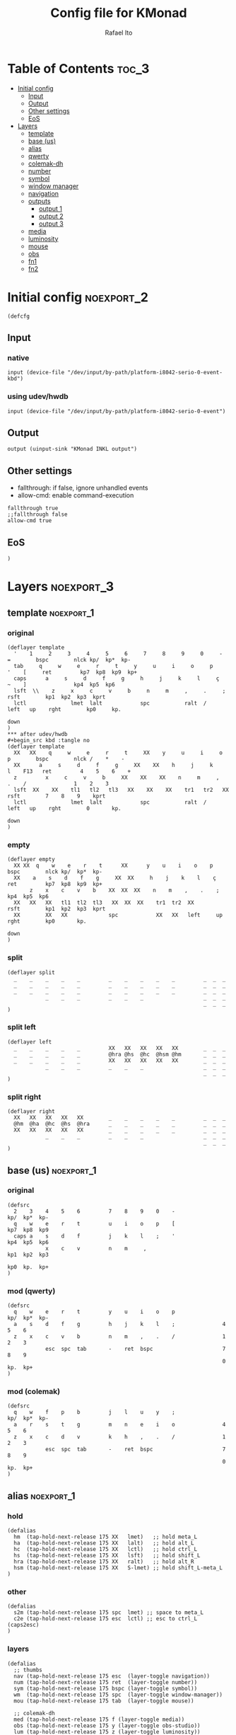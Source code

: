 #+TITLE: Config file for KMonad
#+AUTHOR: Rafael Ito
#+PROPERTY: header-args :tangle inkl-1ru.kbd
#+DESCRIPTION: config file for KMonad
#+STARTUP: showeverything
#+auto_tangle: t


* Table of Contents :toc_3:
- [[#initial-config][Initial config]]
  - [[#input][Input]]
  - [[#output][Output]]
  - [[#other-settings][Other settings]]
  - [[#eos][EoS]]
- [[#layers][Layers]]
  - [[#template][template]]
  - [[#base-us][base (us)]]
  - [[#alias][alias]]
  - [[#qwerty][qwerty]]
  - [[#colemak-dh][colemak-dh]]
  - [[#number][number]]
  - [[#symbol][symbol]]
  - [[#window-manager][window manager]]
  - [[#navigation][navigation]]
  - [[#outputs][outputs]]
    - [[#output-1][output 1]]
    - [[#output-2][output 2]]
    - [[#output-3][output 3]]
  - [[#media][media]]
  - [[#luminosity][luminosity]]
  - [[#mouse][mouse]]
  - [[#obs][obs]]
  - [[#fn1][fn1]]
  - [[#fn2][fn2]]

* Initial config :noexport_2:
#+begin_src kbd
(defcfg
#+end_src
** Input
*** native
#+begin_src kbd :tangle no
  input (device-file "/dev/input/by-path/platform-i8042-serio-0-event-kbd")
#+end_src
*** using udev/hwdb
#+begin_src kbd
  input (device-file "/dev/input/by-path/platform-i8042-serio-0-event")
#+end_src
** Output
#+begin_src kbd
  output (uinput-sink "KMonad INKL output")
#+end_src
** Other settings
- fallthrough: if false, ignore unhandled events
- allow-cmd: enable command-execution
#+begin_src kbd
  fallthrough true
  ;;fallthrough false
  allow-cmd true
#+end_src
** EoS
#+begin_src kbd
)
#+end_src
* Layers :noexport_3:
** template :noexport_1:
*** original
#+begin_src kbd :tangle no
(deflayer template
  '    1     2     3     4     5     6     7     8     9     0     -    =        bspc        nlck kp/  kp*  kp-
  tab     q     w     e     r     t     y     u     i     o     p     '    [     ret         kp7  kp8  kp9  kp+
  caps      a     s     d     f     g     h     j     k     l     ç     ~    ]               kp4  kp5  kp6
  lsft  \\    z     x     c     v     b     n     m     ,     .     ;            rsft        kp1  kp2  kp3  kprt
  lctl              lmet  lalt            spc           ralt  /     left   up    rght        kp0     kp.
                                                                           down
)
*** after udev/hwdb
#+begin_src kbd :tangle no
(deflayer template
  XX   XX    q     w     e     r     t     XX    y     u     i     o    p        bspc        nlck /    *    -
  XX      a     s     d     f     g     XX    XX    h     j     k     l    F13   ret         4    5    6    +
  z         x     c     v     b     XX    XX    XX    n     m     ,     .    /               1    2    3
  lsft  XX    XX    tl1   tl2   tl3   XX    XX    XX    tr1   tr2   XX           rsft        7    8    9    kprt
  lctl              lmet  lalt            spc           ralt  /     left   up    rght        0       kp.
                                                                           down
)
#+end_src
*** empty
#+begin_src kbd :tangle no
(deflayer empty
  XX XX  q    w    e    r    t      XX      y    u    i    o    p       bspc        nlck kp/  kp*  kp-
  XX    a    s    d    f    g     XX  XX     h    j    k    l    ç      ret         kp7  kp8  kp9  kp+
       z    x    c    v    b    XX  XX  XX    n    m    ,    .    ;                 kp4  kp5  kp6
  XX   XX   XX   tl1  tl2  tl3   XX  XX  XX    tr1  tr2  XX             rsft        kp1  kp2  kp3  kprt
  XX        XX   XX             spc            XX   XX   left     up    rght        kp0       kp.
                                                                        down
)
#+end_src
*** split
#+begin_src kbd :tangle no
(deflayer split
  _    _    _    _    _         _    _    _    _    _         _  _  _
  _    _    _    _    _         _    _    _    _    _         _  _  _
  _    _    _    _    _         _    _    _    _    _         _  _  _
            _    _    _         _    _    _                   _  _  _
                                                              _  _  _
)
#+end_src
*** split left
#+begin_src kbd :tangle no
(deflayer left
  _    _    _    _    _         XX   XX   XX   XX   XX        _  _  _
  _    _    _    _    _         @hra @hs  @hc  @hsm @hm       _  _  _
  _    _    _    _    _         XX   XX   XX   XX   XX        _  _  _
            _    _    _         _    _    _                   _  _  _
                                                              _  _  _
)
#+end_src
*** split right
#+begin_src kbd :tangle no
(deflayer right
  XX   XX   XX   XX   XX        _    _    _    _    _         _  _  _
  @hm  @ha  @hc  @hs  @hra      _    _    _    _    _         _  _  _
  XX   XX   XX   XX   XX        _    _    _    _    _         _  _  _
            _    _    _         _    _    _                   _  _  _
                                                              _  _  _
)
#+end_src
** base (us) :noexport_1:
*** original
#+begin_src kbd :tangle no
(defsrc
  2    3    4    5    6         7    8    9    0    -               kp/  kp*  kp-
  q    w    e    r    t         u    i    o    p    [               kp7  kp8  kp9
  caps a    s    d    f         j    k    l    ;    '               kp4  kp5  kp6
            x    c    v         n    m     ,                        kp1  kp2  kp3
                                                                    kp0  kp.  kp+
)
#+end_src
*** mod (qwerty)
#+begin_src kbd :tangle no
(defsrc
  q    w    e    r    t         y    u    i    o    p               kp/  kp*  kp-
  a    s    d    f    g         h    j    k    l    ;               4    5    6
  z    x    c    v    b         n    m    ,    .    /               1    2    3
            esc  spc  tab       -    ret  bspc                      7    8    9
                                                                    0    kp.  kp+
)
#+end_src
*** mod (colemak)
#+begin_src kbd
(defsrc
  q    w    f    p    b         j    l    u    y    ;               kp/  kp*  kp-
  a    r    s    t    g         m    n    e    i    o               4    5    6
  z    x    c    d    v         k    h    ,    .    /               1    2    3
            esc  spc  tab       -    ret  bspc                      7    8    9
                                                                    0    kp.  kp+
)
#+end_src
** alias :noexport_1:
*** hold
#+begin_src kbd
(defalias
  hm  (tap-hold-next-release 175 XX   lmet)   ;; hold meta_L
  ha  (tap-hold-next-release 175 XX   lalt)   ;; hold alt_L
  hc  (tap-hold-next-release 175 XX   lctl)   ;; hold ctrl_L
  hs  (tap-hold-next-release 175 XX   lsft)   ;; hold shift_L
  hra (tap-hold-next-release 175 XX   ralt)   ;; hold alt_R
  hsm (tap-hold-next-release 175 XX   S-lmet) ;; hold shift_L-meta_L
)
#+end_src
*** other
#+begin_src kbd
(defalias
  s2m (tap-hold-next-release 175 spc  lmet) ;; space to meta_L
  c2e (tap-hold-next-release 175 esc  lctl) ;; esc to ctrl_L (caps2esc)
)
#+end_src
*** layers
#+begin_src kbd
(defalias
  ;; thumbs
  nav (tap-hold-next-release 175 esc  (layer-toggle navigation))
  num (tap-hold-next-release 175 ret  (layer-toggle number))
  sym (tap-hold-next-release 175 bspc (layer-toggle symbol))
  wm  (tap-hold-next-release 175 spc  (layer-toggle window-manager))
  mou (tap-hold-next-release 175 tab  (layer-toggle mouse))

  ;; colemak-dh
  med (tap-hold-next-release 175 f (layer-toggle media))
  obs (tap-hold-next-release 175 y (layer-toggle obs-studio))
  lum (tap-hold-next-release 175 z (layer-toggle luminosity))
  fn1 (tap-hold-next-release 175 k (layer-toggle function-keys-1))
  fn2 (tap-hold-next-release 175 v (layer-toggle function-keys-2))

  ;; qwerty
  qmd (tap-hold-next-release 175 e (layer-toggle media))
  qob (tap-hold-next-release 175 o (layer-toggle obs-studio))
  qlm (tap-hold-next-release 175 z (layer-toggle luminosity))
  qf1 (tap-hold-next-release 175 n (layer-toggle function-keys-1))
  qf2 (tap-hold-next-release 175 b (layer-toggle function-keys-2))

  ;; switch to layers
  ;;ly1 colemak
  ;;ly2 qwerty
  ;;ly3 number
  ;;ly4 navigation
)
#+end_src
** qwerty :noexport_1:
#+begin_src kbd :tangle no
(deflayer qwerty
  q    w    @qmd r    t         y    u    i    @qob p         /  *  -
  ;;@a2m @s2a @d2c @f2s @g2a      @h2a @j2s @k2c @l2m @;2m      7  8  9
  @mqa @mqs @mqd @mqf @mqg      @mqh @mqj @mqk @mql @mq;      7  8  9
  @qlm x    c    v    @qf2      @qf1 m    ,    .    /         4  5  6
            @nav @wm  @mou      XX   @num @sym                1  2  3
                                                              0  .  +
)
#+end_src
*** alias
**** left hand
#+begin_src kbd
(defalias
  ;; home row
  a2m (tap-hold-next-release 175 a    lmet) ;; a to meta_L
  s2a (tap-hold-next-release 175 s    lalt) ;; s to alt_L
  d2c (tap-hold-next-release 175 d    lctl) ;; d to ctrl_L
  f2s (tap-hold-next-release 175 f    lsft) ;; f to shift_L
  g2a (tap-hold-next-release 175 g    ralt) ;; g to alt_R
  ;; miryoku qwerty
  ;;mqa (tap-hold-next-release 175 a lmet) ;; a to meta_L
  ;;mqs (tap-hold-next-release 175 s lalt) ;; s to alt_L
  ;;mqd (tap-hold-next-release 175 d lctl) ;; d to ctrl_L
  ;;mqf (tap-hold-next-release 175 f lsft) ;; f to shift_L
  ;;mqg (tap-hold-next-release 175 g ralt) ;; g to alt_R
)
#+end_src
**** right hand
#+begin_src kbd
(defalias
  ;; home row
  h2a (tap-hold-next-release 175 h    ralt)   ;; h to alt_R
  j2s (tap-hold-next-release 175 j    lsft)   ;; j to shift_L
  k2c (tap-hold-next-release 175 k    lctl)   ;; k to ctrl_R
  l2m (tap-hold-next-release 175 l    S-lmet) ;; l to shift_L-meta_L
  ;2m (tap-hold-next-release 175 f13  lmet)   ;; semicolon to meta_L
  ;; miryoku qwerty
  ;;mqh (tap-hold-next-release 175 h    ralt)   ;; h to alt_R
  ;;mqj (tap-hold-next-release 175 j    lsft)   ;; j to shift_L
  ;;mqk (tap-hold-next-release 175 k    lctl)   ;; k to ctrl_R
  ;;mql (tap-hold-next-release 175 l    S-lmet) ;; l to shift_L-meta_L
  ;;mq; (tap-hold-next-release 175 f13  lmet)   ;; semicolon to meta_L
)
#+end_src
** colemak-dh :noexport_1:
#+begin_src kbd
(deflayer colemak
  q    w    @med p    b         j    l    u    @obs f13       _  _  _
  ;;@a2m @r2a @s2c @t2s @g2a      @m2a @n2s @e2c @i2m @o2m      7  8  9
  @mka @mkr @mks @mkt @mkg      @mkm @mkn @mke @mki @mko      _  _  _
  @lum x    c    d    @fn2      @fn1 h    ,    .    /         _  _  _
            @nav @wm  @mou      XX   @num @sym                _  _  _
                                                              _  _  _
)
#+end_src
*** alias
**** left hand
#+begin_src kbd
(defalias
  ;;r2a (tap-hold-next-release 175 r    lalt) ;; r to alt_L
  ;;s2c (tap-hold-next-release 175 s    lctl) ;; s to ctrl_L
  ;;t2s (tap-hold-next-release 175 t    lsft) ;; t to shift_L
  ;; miryoku colemak-dh
  ;;mca (tap-hold-next-release 175 a lmet) ;; a to meta_L
  ;;mcr (tap-hold-next-release 175 r lalt) ;; r to alt_L
  ;;mcs (tap-hold-next-release 175 s lctl) ;; s to ctrl_L
  ;;mct (tap-hold-next-release 175 t lsft) ;; t to shift_L
  ;;mcg (tap-hold-next-release 175 g ralt) ;; g to alt_R
  mka (tap-hold-next-release 175 a lmet) ;; a to meta_L
  mkr (tap-hold-next-release 175 r lalt) ;; r to alt_L
  mks (tap-hold-next-release 175 s lctl) ;; s to ctrl_L
  mkt (tap-hold-next-release 175 t lsft) ;; t to shift_L
  mkg (tap-hold-next-release 175 g ralt) ;; g to alt_R
)
#+end_src
**** right hand
#+begin_src kbd
(defalias
  ;;m2a (tap-hold-next-release 175 m    ralt)   ;; m to alt_R
  ;;n2s (tap-hold-next-release 175 n    lsft)   ;; n to shift_L
  ;;e2c (tap-hold-next-release 175 e    lctl)   ;; e to ctrl_R
  ;;i2m (tap-hold-next-release 175 i    S-lmet) ;; i to shift_L-meta_L
  ;;o2m (tap-hold-next-release 175 o    lmet)   ;; o to meta_L
  ;; miryoku colemak-dh
  ;;mcm (tap-hold-next-release 175 m ralt)   ;; m to alt_R
  ;;mcn (tap-hold-next-release 175 n lsft)   ;; n to shift_L
  ;;mce (tap-hold-next-release 175 e lctl)   ;; e to ctrl_R
  ;;mci (tap-hold-next-release 175 i S-lmet) ;; i to shift_L-meta_L
  ;;mco (tap-hold-next-release 175 o lmet)   ;; o to meta_L
  ;;mkm (tap-hold-next-release 175 m ralt)   ;; m to alt_R
  mkm (tap-hold-next-release 175 m (layer-toggle out3))
  mkn (tap-hold-next-release 175 n lsft)   ;; n to shift_L
  mke (tap-hold-next-release 175 e lctl)   ;; e to ctrl_R
  ;;mki (tap-hold-next-release 175 i S-lmet) ;; i to shift_L-meta_L
  ;;mko (tap-hold-next-release 175 o lmet)   ;; o to meta_L
  mki (tap-hold-next-release 175 i (layer-toggle out2))
  mko (tap-hold-next-release 175 o (layer-toggle out1))
)
#+end_src
** number :noexport_1:
#+begin_src kbd
(deflayer number
  [    4    5    6    ]         XX   XX   XX   XX   XX        _  _  _
  :    1    2    3    -         @mo3 @hs  @hc  @mo2 @mo1      _  _  _
  ~    7    8    9    +         XX   spc  ,    .    /         _  _  _
            @t2n 0    =         _    _    _                   _  _  _
                                                              _  _  _
)
#+end_src
*** alias
#+begin_src kbd
(defalias
  t2n (tap-hold-next-release 175 tab (layer-toggle navigation))  ;; tab to nav layer
  ;;!!! FIX ME !!!
  mo1 (tap-hold-next-release 175 XX C-M)     ;; move container to ws 0~9
  mo2 (tap-hold-next-release 175 XX C-S-M)   ;; move container to ws 10~19
  mo3 (tap-hold-next-release 175 XX C-ralt)  ;; move container to ws 20~29
  ;;!!! FIX ME !!!
)
#+end_src
** symbol :noexport_1:
#+begin_src kbd
(deflayer symbol
  {    $    %    ^    }         XX   XX   XX   XX   XX        _  _  _
  ;    !    @    #    \_        @hra @hs  @hc  @hsm @hm       _  _  _
  grv  &    *    \(   \\        XX   XX   XX   XX   XX        _  _  _
            _    \)   |         _    XX   XX                  _  _  _
                                                              _  _  _
)
#+end_src
** window manager :noexport_1:
#+begin_src kbd
(deflayer window-manager
  @klw @klt @fsc @lck @stk      @spp @ofl @wsn @wsp @ofr      _  _  _
  @e2m @res @flt @ter XX        @spt @wfl @wfd @wfu @wfr      _  _  _
  @spl @emx @cpy @pst XX        @spu @wml @wmd @wmu @wmr      _  _  _
            _    XX   _         _    @rof del                 _  _  _
                                                              _  _  _
)
#+end_src
*** alias
**** left hand
#+begin_src kbd
(defalias
  klw A-M-q   ;; kill window
  klt A-M-w   ;; kill tab
  ;;klt (tap-hold-next-release 175 A-M-w f19) ;; double tap
  fsc A-M-f   ;; fullscreen
  lck M-home  ;; i3/sway mode_system

  e2m (tap-hold-next-release 175 ret lmet) ;; enter to left meta
  res A-M-r  ;; i3/sway resize container
  flt A-M-d  ;; i3/sway floating mode
  ter A-M-t  ;; open terminal
  ;;TBD (tap-hold-next-release 175 A-M-g ralt) ;; to be decided

  spl A-M-z  ;; i3/sway toggle horizontal/vertical orientation split
  emx f16    ;; Emacs M-x --> redirected with xremap
  cpy f17    ;; copy --> redirected with xremap
  pst f18    ;; paste --> redirected with xremap
  ;;TBD A-M-v ;; to be decided
  ;;stk A-M-e   ;; i3/sway stacking layout
)
#+end_src
**** right hand
#+begin_src kbd
(defalias
  ofl S-RM-left   ;; focus output left
  wsn S-RM-down   ;; focus workspace next
  wsp S-RM-up     ;; focus workspace previous
  ofr S-RM-right  ;; focus output right

  wfl M-left   ;; focus window left
  wfd M-down   ;; focus window down
  wfu M-up     ;; focus window up
  wfr M-right  ;; focus window right

  wml S-M-left   ;; move window left
  wmd S-M-down   ;; move window down
  wmu S-M-up     ;; move window up
  wmr S-M-right  ;; move window right

  spp M-y  ;; scratchpad python
  spt M-h  ;; scratchpad terminal
  spu M-n  ;; scratchpad undefined (TBD)

  rof M-ret  ;; open rofi (application launcher)
)
#+end_src
** navigation :noexport_1:
#+begin_src kbd
(deflayer navigation
-  XX   XX   XX   f2   XX        XX   @ps  home end  XX        _  _  _
-  @hm  @ren @hc  @hs  @hra      caps left down up   rght      _  _  _
-  XX   XX   XX   XX   XX        @num @sps pgdn pgup XX        _  _  _
-            _    _    _         _    _    del                 _  _  _
                                                              _  _  _
)
#+end_src
*** alias
#+begin_src kbd
(defalias
  ps  prnt    ;; PrintScreen
  sps S-prnt  ;; Shift-PrintScreen
  ren (tap-hold-next-release 175 f2 lalt) ;; rename (F2) to alt_L
)
#+end_src
** outputs
*** output 1
#+begin_src kbd
(deflayer out1
  XX   @w4  @w5  @w6  XX        XX   XX   XX   XX   XX        _  _  _
  XX   @w1  @w2  @w3  XX        XX   XX   XX   XX   XX        _  _  _
  XX   @w7  @w8  @w9  XX        XX   XX   XX   XX   XX        _  _  _
            _    @w0  _         _    lctl _                   _  _  _
                                                              _  _  _
)
#+end_src
*** output 2
#+begin_src kbd
(deflayer out2
  XX   @w14 @w15 @w16 XX        XX   XX   XX   XX   XX        _  _  _
  XX   @w11 @w12 @w13 XX        XX   XX   XX   XX   XX        _  _  _
  XX   @w17 @w18 @w19 XX        XX   XX   XX   XX   XX        _  _  _
            _    @w10 _         _    lctl _                   _  _  _
                                                              _  _  _
)
#+end_src
*** output 3
#+begin_src kbd
(deflayer out3
  XX   @w24 @w25 @w26 XX        XX   XX   XX   XX   XX        _  _  _
  XX   @w21 @w22 @w23 XX        XX   XX   XX   XX   XX        _  _  _
  XX   @w27 @w28 @w29 XX        XX   XX   XX   XX   XX        _  _  _
            _    @w20 _         _    lctl _                   _  _  _
                                                              _  _  _
)
#+end_src
*** alias :noexport:
#+begin_src kbd
(defalias
  ;; output 1
  w0  M-0  ;; focus workspace 0
  w1  M-1  ;; focus workspace 1
  w2  M-2  ;; focus workspace 2
  w3  M-3  ;; focus workspace 3
  w4  M-4  ;; focus workspace 4
  w5  M-5  ;; focus workspace 5
  w6  M-6  ;; focus workspace 6
  w7  M-7  ;; focus workspace 7
  w8  M-8  ;; focus workspace 8
  w9  M-9  ;; focus workspace 9

  ;; output 2
  w10 S-M-0  ;; focus workspace 10
  w11 S-M-1  ;; focus workspace 11
  w12 S-M-2  ;; focus workspace 12
  w13 S-M-3  ;; focus workspace 13
  w14 S-M-4  ;; focus workspace 14
  w15 S-M-5  ;; focus workspace 15
  w16 S-M-6  ;; focus workspace 16
  w17 S-M-7  ;; focus workspace 17
  w18 S-M-8  ;; focus workspace 18
  w19 S-M-9  ;; focus workspace 19

  ;; output 3
  w20 RM-0  ;; focus workspace 20
  w21 RM-1  ;; focus workspace 21
  w22 RM-2  ;; focus workspace 22
  w23 RM-3  ;; focus workspace 23
  w24 RM-4  ;; focus workspace 24
  w25 RM-5  ;; focus workspace 25
  w26 RM-6  ;; focus workspace 26
  w27 RM-7  ;; focus workspace 27
  w28 RM-8  ;; focus workspace 28
  w29 RM-9  ;; focus workspace 29
)
#+end_src
** media :noexport_1:
#+begin_src kbd
(deflayer media
  XX   XX   XX   f2   XX        @mm  XX   @mdc @muc XX        _  _  _
  @hm  @ha  @hc  @hs  @hra      @pp  @sp  @vdc @vuc @sn       _  _  _
  XX   XX   XX   XX   XX        @vm  XX   @vdf @vuf XX        _  _  _
            _    _    _         _    XX   XX                  _  _  _
                                                              _  _  _
)
#+end_src
*** alias
#+begin_src kbd
(defalias
  vdc vold     ;; volume down (coarse)
  vuc volu     ;; volume up (coarse)
  vdf C-S-F14  ;; volume down (fine)
  vuf C-S-F15  ;; volume up (fine)
  vm  mute     ;; mute volume

  mdc C-F14    ;; microphone down (coarse)
  muc C-F15    ;; microphone up (coarse)
  mdf S-F14    ;; microphone down (fine)
  muf S-F15    ;; microphone up (fine)
  mm  M-S-f14  ;; mute microphone

  sp  prev     ;; song previous
  sn  next     ;; song next
  pp  pp       ;; song play/pause
)
#+end_src
** luminosity :noexport_1:
#+begin_src kbd
(deflayer luminosity
  XX   XX   XX   f2   XX        @loo @lsd @ugd @ugu @lsu      _  _  _
  @hm  @ha  @hc  @hs  @hra      @goo @gmd @bnd @bnu @gmu      _  _  _
  XX   XX   XX   XX   XX        @boo XX   @bld @blu XX        _  _  _
            _    _    _         _    XX   XX                  _  _  _
                                                              _  _  _
)
#+end_src
*** alias
#+begin_src kbd
(defalias
  ;; brightness
  bnd brdn  ;; brightness down
  bnu brup  ;; brightness up

  ;; gamma
  gmd XX  ;; gamma down
  gmu XX  ;; gamma up
  goo XX  ;; gamma on/off

  ;; underglow
  ugd XX  ;; underglow down
  ugu XX  ;; underglow up
  uoo XX  ;; underglow on/off

  ;; LED strip
  lsd XX  ;; LED strip down
  lsu XX  ;; LED strip up
  loo XX  ;; LED strip on/off

  ;; backlit
  bld KeyKbdIllumUp      ;; backlit up
  blu KeyKbdIllumDown    ;; backlit down
  ;;boo KeyKbdIllumToggle  ;; backlit on/off
)
#+end_src
** mouse :noexport_1:
#+begin_src kbd
(deflayer mouse
  XX   XX   XX   XX   XX        XX   XX   @mbm XX   XX        _  _  _
  @hm  @ha  @hc  @hs  @hra      XX   @mcl @mcd @mcu @mcr      _  _  _
  XX   XX   XX   XX   XX        XX   @mwl @mwd @mwu @mwr      _  _  _
            _    _    XX        _    @mbl @mbr                _  _  _
                                                              _  _  _
)
#+end_src
*** alias
#+begin_src kbd
(defalias
  ;; cursor navigation
  mcl kp4  ;; mouse cursor left
  mcd kp2  ;; mouse cursor down
  mcu kp8  ;; mouse cursor up
  mcr kp6  ;; mouse cursor right

  ;; mouse wheel
  mwu kp1  ;; mouse wheel up    (button4)
  mwd kp3  ;; mouse wheel down  (button5)
  mwr kp5  ;; mouse wheel right (button6)
  mwl kp7  ;; mouse wheel left  (button7)

  ;; mouse clicks
  mbl kp/  ;; left button click   (button1)
  mbm kp*  ;; middle button click (button2)
  mbr kp-  ;; right button click  (button3)
)
#+end_src
** obs
#+begin_src kbd
(deflayer obs-studio
  @op1 @sc4 @sc5 @sc6 XX        XX   XX   XX   XX   XX        _  _  _
  @op0 @sc1 @sc2 @sc3 XX        @hra @hs  @hc  @hsm @hm       _  _  _
  @op2 @sc7 @sc8 @sc9 XX        XX   XX   XX   XX   XX        _  _  _
            @bs  _    _         _    _    _                   _  _  _
                                                              _  _  _
)
#+end_src
*** alias
#+begin_src kbd
(defalias
  ;; scenes
  sc0 XX  ;; scene 0
  sc1 XX  ;; scene 1
  sc2 XX  ;; scene 2
  sc3 XX  ;; scene 3
  sc4 XX  ;; scene 4
  sc5 XX  ;; scene 5
  sc6 XX  ;; scene 6
  sc7 XX  ;; scene 7
  sc8 XX  ;; scene 8
  sc9 XX  ;; scene 9

  ;; outputs
  op0 XX  ;; output 0
  op1 XX  ;; output 1
  op2 XX  ;; output 2

  ;; others
  bs  XX  ;; black screen
)
#+end_src
** fn1 :noexport_1:
#+begin_src kbd
(deflayer function-keys-1
  f11  f4   f5   f6   XX        XX   XX   XX   XX   XX        _  _  _
  f10  f1   f2   f3   XX        @hra @hs  @hc  @hsm @hm       _  _  _
  f12  f7   f8   f9   XX        XX   XX   XX   XX   XX        _  _  _
            _    _    _         _    _    _                   _  _  _
                                                              _  _  _
)
#+end_src
** fn2 :noexport_1:
#+begin_src kbd
(deflayer function-keys-2
  XX   XX   XX   XX   XX        XX   f17  f18  f19  f20       _  _  _
  @hm  @ha  @hc  @hs  @hra      XX   f13  f14  f15  f16       _  _  _
  XX   XX   XX   XX   XX        XX   f21  f22  f23  f24       _  _  _
            _    _    _         _    _    _                   _  _  _
                                                              _  _  _
)
#+end_src
